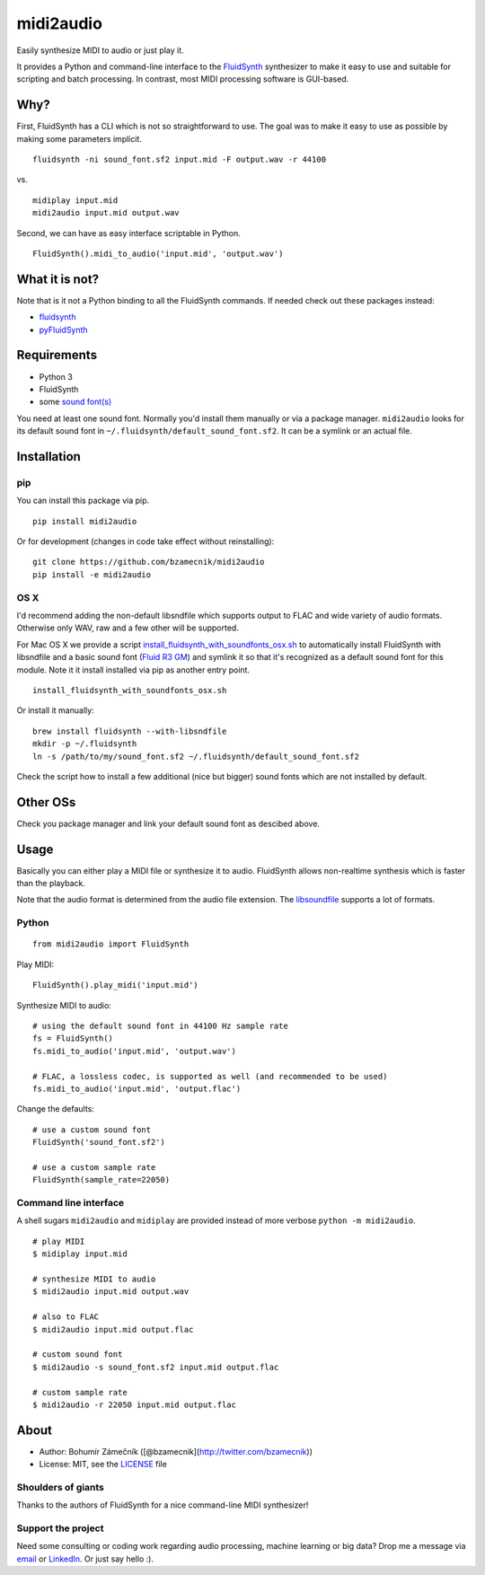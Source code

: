 midi2audio
==========

|PyPI version| |Supported Python versions| |License|

Easily synthesize MIDI to audio or just play it.

It provides a Python and command-line interface to the
`FluidSynth <http://www.fluidsynth.org/>`__ synthesizer to make it easy
to use and suitable for scripting and batch processing. In contrast,
most MIDI processing software is GUI-based.

Why?
----

First, FluidSynth has a CLI which is not so straightforward to use. The
goal was to make it easy to use as possible by making some parameters
implicit.

::

    fluidsynth -ni sound_font.sf2 input.mid -F output.wav -r 44100

vs.

::

    midiplay input.mid
    midi2audio input.mid output.wav

Second, we can have as easy interface scriptable in Python.

::

    FluidSynth().midi_to_audio('input.mid', 'output.wav')

What it is not?
---------------

Note that is it not a Python binding to all the FluidSynth commands. If
needed check out these packages instead:

-  `fluidsynth <https://pypi.python.org/pypi/fluidsynth>`__
-  `pyFluidSynth <https://pypi.python.org/pypi/pyFluidSynth>`__

Requirements
------------

-  Python 3
-  FluidSynth
-  some `sound
   font(s) <https://sourceforge.net/p/fluidsynth/wiki/SoundFont/>`__

You need at least one sound font. Normally you'd install them manually
or via a package manager. ``midi2audio`` looks for its default sound
font in ``~/.fluidsynth/default_sound_font.sf2``. It can be a symlink or
an actual file.

Installation
------------

pip
~~~

You can install this package via pip.

::

    pip install midi2audio

Or for development (changes in code take effect without reinstalling):

::

    git clone https://github.com/bzamecnik/midi2audio
    pip install -e midi2audio

OS X
~~~~

I'd recommend adding the non-default libsndfile which supports output to
FLAC and wide variety of audio formats. Otherwise only WAV, raw and a
few other will be supported.

For Mac OS X we provide a script
`install\_fluidsynth\_with\_soundfonts\_osx.sh <https://github.com/bzamecnik/midi2audio/blob/master/install_fluidsynth_with_soundfonts_osx.sh>`__
to automatically install FluidSynth with libsndfile and a basic sound
font (`Fluid R3
GM <http://www.musescore.org/download/fluid-soundfont.tar.gz>`__) and
symlink it so that it's recognized as a default sound font for this
module. Note it it install installed via pip as another entry point.

::

    install_fluidsynth_with_soundfonts_osx.sh

Or install it manually:

::

    brew install fluidsynth --with-libsndfile
    mkdir -p ~/.fluidsynth
    ln -s /path/to/my/sound_font.sf2 ~/.fluidsynth/default_sound_font.sf2

Check the script how to install a few additional (nice but bigger) sound
fonts which are not installed by default.

Other OSs
---------

Check you package manager and link your default sound font as descibed
above.

Usage
-----

Basically you can either play a MIDI file or synthesize it to audio.
FluidSynth allows non-realtime synthesis which is faster than the
playback.

Note that the audio format is determined from the audio file extension.
The `libsoundfile <http://www.mega-nerd.com/libsndfile/>`__ supports a
lot of formats.

Python
~~~~~~

::

    from midi2audio import FluidSynth

Play MIDI:

::

    FluidSynth().play_midi('input.mid')

Synthesize MIDI to audio:

::

    # using the default sound font in 44100 Hz sample rate
    fs = FluidSynth()
    fs.midi_to_audio('input.mid', 'output.wav')

    # FLAC, a lossless codec, is supported as well (and recommended to be used)
    fs.midi_to_audio('input.mid', 'output.flac')

Change the defaults:

::

    # use a custom sound font
    FluidSynth('sound_font.sf2')

    # use a custom sample rate
    FluidSynth(sample_rate=22050)

Command line interface
~~~~~~~~~~~~~~~~~~~~~~

A shell sugars ``midi2audio`` and ``midiplay`` are provided instead of
more verbose ``python -m midi2audio``.

::

    # play MIDI
    $ midiplay input.mid

    # synthesize MIDI to audio
    $ midi2audio input.mid output.wav

    # also to FLAC
    $ midi2audio input.mid output.flac

    # custom sound font
    $ midi2audio -s sound_font.sf2 input.mid output.flac

    # custom sample rate
    $ midi2audio -r 22050 input.mid output.flac

About
-----

-  Author: Bohumír Zámečník ([@bzamecnik](http://twitter.com/bzamecnik))
-  License: MIT, see the `LICENSE <LICENSE>`__ file

Shoulders of giants
~~~~~~~~~~~~~~~~~~~

Thanks to the authors of FluidSynth for a nice command-line MIDI
synthesizer!

Support the project
~~~~~~~~~~~~~~~~~~~

Need some consulting or coding work regarding audio processing, machine
learning or big data? Drop me a message via
`email <mailto:bohumir.zamecnik@gmail.com?subject=Work+inquiry+-+based+on+midi2audio>`__
or `LinkedIn <https://www.linkedin.com/in/bohumirzamecnik>`__. Or just
say hello :).

.. |PyPI version| image:: https://img.shields.io/pypi/v/midi2audio.svg
   :target: https://pypi.python.org/pypi/midi2audio
.. |Supported Python versions| image:: https://img.shields.io/pypi/pyversions/midi2audio.svg
.. |License| image:: https://img.shields.io/pypi/l/midi2audio.svg


